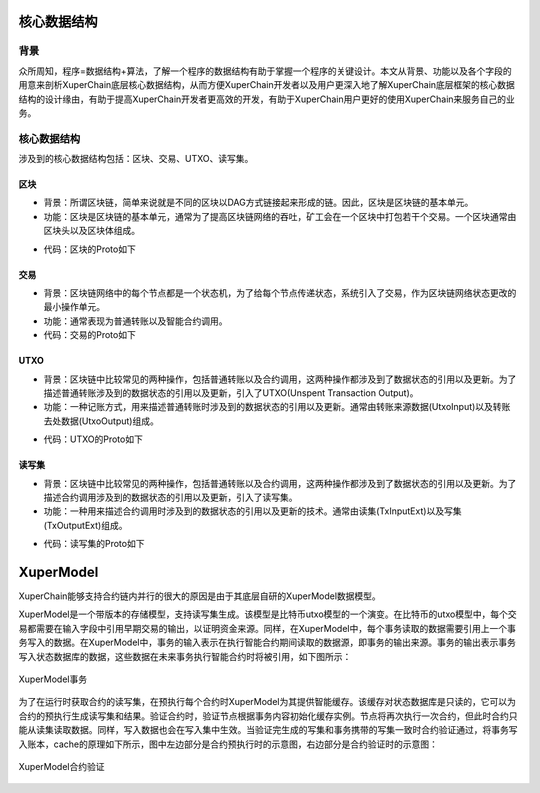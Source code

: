
核心数据结构
============

背景
----

众所周知，程序=数据结构+算法，了解一个程序的数据结构有助于掌握一个程序的关键设计。本文从背景、功能以及各个字段的用意来剖析XuperChain底层核心数据结构，从而方便XuperChain开发者以及用户更深入地了解XuperChain底层框架的核心数据结构的设计缘由，有助于提高XuperChain开发者更高效的开发，有助于XuperChain用户更好的使用XuperChain来服务自己的业务。

核心数据结构
------------

涉及到的核心数据结构包括：区块、交易、UTXO、读写集。

区块
^^^^

- 背景：所谓区块链，简单来说就是不同的区块以DAG方式链接起来形成的链。因此，区块是区块链的基本单元。
- 功能：区块是区块链的基本单元，通常为了提高区块链网络的吞吐，矿工会在一个区块中打包若干个交易。一个区块通常由区块头以及区块体组成。

.. image:: ../images/block-img.png
    :align: center

- 代码：区块的Proto如下

.. code-block:: protobuf
    :linenos:

    message InternalBlock {
        // block version
        // 区块版本
        int32 version = 1;
        // Random number used to avoid replay attacks
        // 随机数，用来避免重放攻击
        int32 nonce = 2;
        // blockid generate the hash sign of the block used by sha256
        // 区块的唯一标识
        bytes blockid = 3;
        // pre_hash is the parent blockid of the block
        // 区块的前置依赖区块ID
        bytes pre_hash = 4;
        // The miner id
        // 矿工ID
        bytes proposer = 5;
        // 矿工对区块的签名
        // The sign which miner signed: blockid + nonce + timestamp
        bytes sign = 6;
        // The pk of the miner
        // 矿工公钥
        bytes pubkey = 7;
        // The Merkle Tree root
        // 默克尔树树根
        bytes merkle_root = 8;
        // The height of the blockchain
        // 区块所在高度
        int64 height = 9;
        // Timestamp of the block
        // 打包区块的时间戳
        int64 timestamp = 10; 
        // Transactions of the block, only txid stored on kv, the detail information
        // stored in another table
        // 交易内容
        repeated Transaction transactions = 11; 
        // The transaction count of the block
        // 区块中包含的交易数量
        int32 tx_count = 12; 
        // 所有交易hash的merkle tree
        repeated bytes merkle_tree = 13; 
        // 采用DPOS共识算法时，当前是第几轮
        int64 curTerm = 16; 
        int64 curBlockNum = 17; 
        // 区块中执行失败的交易以及对应的失败原因
        map<string, string> failed_txs = 18; // txid -> failed reason
        // 采用POW共识算法时，对应的挖矿难度值
        int32 targetBits = 19; 
        // 下面的属性会动态变化
        // If the block is on the trunk
        // 该区块是否在主干上
        bool in_trunk = 14; 
        // Next next block which on trunk
        // 当前区块的后继区块ID
        bytes next_hash = 15; 
    }

交易
^^^^

- 背景：区块链网络中的每个节点都是一个状态机，为了给每个节点传递状态，系统引入了交易，作为区块链网络状态更改的最小操作单元。
- 功能：通常表现为普通转账以及智能合约调用。
- 代码：交易的Proto如下

.. code-block:: protobuf
    :linenos:

    message Transaction {
        // txid is the id of this transaction
        // 交易的唯一标识
        bytes txid = 1;
        // the blockid the transaction belong to
        // 交易被打包在哪个区块中
        bytes blockid = 2;
        // Transaction input list
        // UTXO来源
        repeated TxInput tx_inputs = 3;
        // Transaction output list
        // UTXO去处
        repeated TxOutput tx_outputs = 4;
        // Transaction description or system contract
        // 交易内容描述或系统合约
        bytes desc = 6;
        // Mining rewards
        // 矿工奖励
        bool coinbase = 7;
        // Random number used to avoid replay attacks
        // 随机数
        string nonce = 8;
        // Timestamp to launch the transaction
        // 发起交易的时间戳
        int64 timestamp = 9;
        // tx format version; tx格式版本号
        int32 version = 10; 
        // auto generated tx
        // 该交易是否属于系统自动生成的交易
        bool autogen = 11; 
        // 读写集中的读集
        repeated TxInputExt tx_inputs_ext = 23; 
        // 读写集中的写集
        repeated TxOutputExt tx_outputs_ext = 24; 
        // 该交易包含的合约调用请求
        repeated InvokeRequest contract_requests = 25; 
        // 权限系统新增字段
        // 交易发起者, 可以是一个Address或者一个Account
        string initiator = 26; 
        // 交易发起需要被收集签名的AddressURL集合信息，包括用于utxo转账和用于合约调用
        repeated string auth_require = 27; 
        // 交易发起者对交易元数据签名，签名的内容包括auth_require字段
        repeated SignatureInfo initiator_signs = 28; 
        // 收集到的签名
        repeated SignatureInfo auth_require_signs = 29; 
        // 节点收到tx的时间戳，不参与签名
        int64 received_timestamp = 30; 
        // 统一签名(支持多重签名/环签名等，与initiator_signs/auth_require_signs不同时使用)
        XuperSignature xuper_sign = 31; 
    }

UTXO
^^^^

- 背景：区块链中比较常见的两种操作，包括普通转账以及合约调用，这两种操作都涉及到了数据状态的引用以及更新。为了描述普通转账涉及到的数据状态的引用以及更新，引入了UTXO(Unspent Transaction Output)。
- 功能：一种记账方式，用来描述普通转账时涉及到的数据状态的引用以及更新。通常由转账来源数据(UtxoInput)以及转账去处数据(UtxoOutput)组成。

.. image:: ../images/tx-img.png
    :align: center

- 代码：UTXO的Proto如下

.. code-block:: protobuf
    :linenos:

    message Utxo {
        // 转账数量
        bytes amount = 1;
        // 转给谁
        bytes toAddr = 2;
        // 转给谁的公钥
        bytes toPubkey = 3;
        // 该Utxo属于哪一个交易
        bytes refTxid = 4;
        // 该Utxo数据哪一个交易的哪一个offset
        int32 refOffset = 5;
    }
    // UtxoInput query info to query utxos
    // UTXO的转账来源
    message UtxoInput {
        Header header = 1;
        // which bcname to select
        // UTXO来源属于哪一条链
        string bcname = 2;
        // address to select
        // UTXO来源属于哪个address
        string address = 3;
        // publickey of the address
        // UTXO来源对应的公钥
        string publickey = 4;
        // totalNeed refer the total need utxos to select
        // 需要的UTXO总额
        string totalNeed = 5;
        // userSign of input
        // UTXO来源的签名
        bytes userSign = 7;
        // need lock
        // 该UTXO是否需要锁定(内存级别锁定)
        bool needLock = 8;
    }
    // UtxoOutput query results
    // UTXO的转账去处
    message UtxoOutput {
        Header header = 1;
        // utxo list
        // UTXO去处
        repeated Utxo utxoList = 2;
        // total selected amount
        // UTXO去处总额
        string totalSelected = 3;
    }

读写集
^^^^^^

- 背景：区块链中比较常见的两种操作，包括普通转账以及合约调用，这两种操作都涉及到了数据状态的引用以及更新。为了描述合约调用涉及到的数据状态的引用以及更新，引入了读写集。
- 功能：一种用来描述合约调用时涉及到的数据状态的引用以及更新的技术。通常由读集(TxInputExt)以及写集(TxOutputExt)组成。

.. image:: ../images/xupermodel.png
    :align: center

- 代码：读写集的Proto如下

.. code-block:: protobuf
    :linenos:

    // 扩展输入
    message TxInputExt {
        // 读集属于哪一个bucket
        string bucket = 1;
        // 读集对应的key
        bytes key = 2;
        // 读集属于哪一个txid
        bytes ref_txid = 3;
        // 读集属于哪一个txid的哪一个offset
        int32 ref_offset = 4;
    }
    // 扩展输出
    message TxOutputExt {
        // 写集属于哪一个bucket
        string bucket = 1;
        // 写集对应的key
        bytes key = 2;
        // 写集对应的value
        bytes value = 3;
    }




XuperModel
==========

XuperChain能够支持合约链内并行的很大的原因是由于其底层自研的XuperModel数据模型。

XuperModel是一个带版本的存储模型，支持读写集生成。该模型是比特币utxo模型的一个演变。在比特币的utxo模型中，每个交易都需要在输入字段中引用早期交易的输出，以证明资金来源。同样，在XuperModel中，每个事务读取的数据需要引用上一个事务写入的数据。在XuperModel中，事务的输入表示在执行智能合约期间读取的数据源，即事务的输出来源。事务的输出表示事务写入状态数据库的数据，这些数据在未来事务执行智能合约时将被引用，如下图所示：

.. figure:: ../images/xupermodel.png
    :alt: XuperModel事务
    :align: center
    
    XuperModel事务

为了在运行时获取合约的读写集，在预执行每个合约时XuperModel为其提供智能缓存。该缓存对状态数据库是只读的，它可以为合约的预执行生成读写集和结果。验证合约时，验证节点根据事务内容初始化缓存实例。节点将再次执行一次合约，但此时合约只能从读集读取数据。同样，写入数据也会在写入集中生效。当验证完生成的写集和事务携带的写集一致时合约验证通过，将事务写入账本，cache的原理如下所示，图中左边部分是合约预执行时的示意图，右边部分是合约验证时的示意图：

.. figure:: ../images/xupermodel_contract.png
    :alt: XuperModel合约验证
    :align: center
    
    XuperModel合约验证